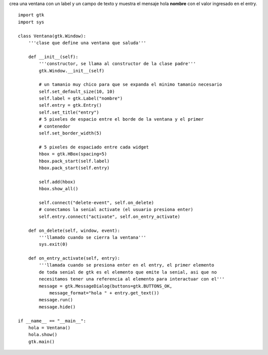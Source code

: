 .. title: GtkEntry


crea una ventana con un label y un campo de texto y muestra el mensaje hola **nombre** con el valor ingresado en el entry.

.. image:: /images/Recetario/Gui/Gtk/Entry/Entry.png

::

    import gtk
    import sys

    class Ventana(gtk.Window):
        '''clase que define una ventana que saluda'''

        def __init__(self):
            '''constructor, se llama al constructor de la clase padre'''
            gtk.Window.__init__(self)

            # un tamanio muy chico para que se expanda el minimo tamanio necesario
            self.set_default_size(10, 10)
            self.label = gtk.Label("nombre")
            self.entry = gtk.Entry()
            self.set_title("entry")
            # 5 pixeles de espacio entre el borde de la ventana y el primer
            # contenedor
            self.set_border_width(5)

            # 5 pixeles de espaciado entre cada widget
            hbox = gtk.HBox(spacing=5)
            hbox.pack_start(self.label)
            hbox.pack_start(self.entry)

            self.add(hbox)
            hbox.show_all()

            self.connect("delete-event", self.on_delete)
            # conectamos la senial activate (el usuario presiona enter)
            self.entry.connect("activate", self.on_entry_activate)

        def on_delete(self, window, event):
            '''llamado cuando se cierra la ventana'''
            sys.exit(0)

        def on_entry_activate(self, entry):
            '''llamada cuando se presiona enter en el entry, el primer elemento
            de toda senial de gtk es el elemento que emite la senial, asi que no
            necesitamos tener una referencia al elemento para interactuar con el'''
            message = gtk.MessageDialog(buttons=gtk.BUTTONS_OK,
                message_format="hola " + entry.get_text())
            message.run()
            message.hide()

    if __name__ == "__main__":
        hola = Ventana()
        hola.show()
        gtk.main()

